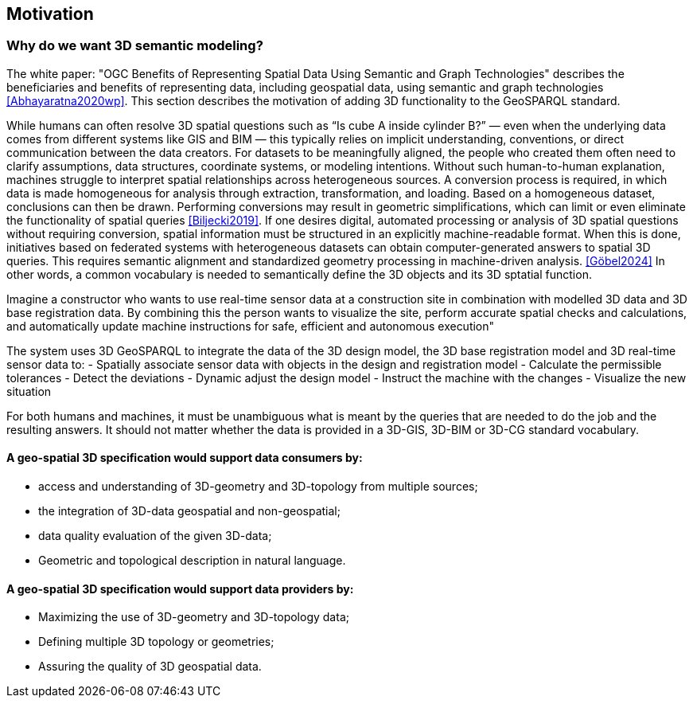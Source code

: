 == Motivation

=== Why do we want 3D semantic modeling?
The white paper: "OGC Benefits of Representing Spatial Data Using Semantic and Graph Technologies" describes the beneficiaries and benefits of representing data, including geospatial data, using semantic and graph technologies <<Abhayaratna2020wp>>. This section describes the motivation of adding 3D functionality to the GeoSPARQL standard. 

While humans can often resolve 3D spatial questions such as “Is cube A inside cylinder B?” — even when the underlying data comes from different systems like GIS and BIM — this typically relies on implicit understanding, conventions, or direct communication between the data creators. For datasets to be meaningfully aligned, the people who created them often need to clarify assumptions, data structures, coordinate systems, or modeling intentions. Without such human-to-human explanation, machines struggle to interpret spatial relationships across heterogeneous sources. A conversion process is required, in which data is made homogeneous for analysis through extraction, transformation, and loading. Based on a homogeneous dataset, conclusions can then be drawn. Performing conversions may result in geometric simplifications, which can limit or even eliminate the functionality of spatial queries <<Biljecki2019>>.
If one desires digital, automated processing or analysis of 3D spatial questions without requiring conversion, spatial information must be structured in an explicitly machine-readable format. When this is done, initiatives based on federated systems with heterogeneous datasets can obtain computer-generated answers to spatial 3D queries. This requires semantic alignment and standardized geometry processing in machine-driven analysis. <<Göbel2024>> In other words, a common vocabulary is needed to semantically define the 3D objects and its 3D sptatial function. 

Imagine a constructor who wants to use real-time sensor data at a construction site in combination with modelled 3D data and 3D base registration data. By combining this the person wants to visualize the site, perform accurate spatial checks and calculations, and automatically update machine instructions for safe, efficient and autonomous execution" 
 
The system uses 3D GeoSPARQL to integrate the data of the 3D design model, the 3D base registration model and 3D real-time sensor data to: 
- Spatially associate sensor data with objects in the design and registration model 
- Calculate the permissible tolerances 
- Detect the deviations 
- Dynamic adjust the design model 
- Instruct the machine with the changes  
- Visualize the new situation

For both humans and machines, it must be unambiguous what is meant by the queries that are needed to do the job and the resulting answers. It should not matter whether the data is provided in a 3D-GIS, 3D-BIM or 3D-CG standard vocabulary.  

==== A geo-spatial 3D specification would support data consumers by:
 - access and understanding of 3D-geometry and 3D-topology from multiple sources; 
 - the integration of 3D-data geospatial and non-geospatial;
 - data quality evaluation of the given 3D-data;
 - Geometric and topological description in natural language.

==== A geo-spatial 3D specification would support data providers by:
 - Maximizing the use of 3D-geometry and 3D-topology data;
 - Defining multiple 3D topology or geometries;
 - Assuring the quality of 3D geospatial data.
